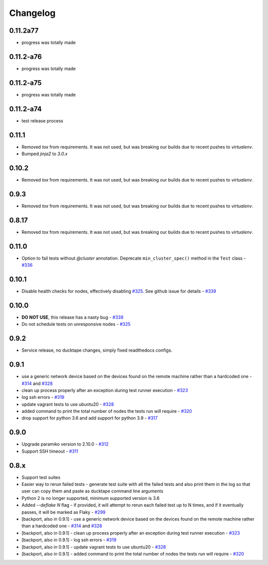 .. _topics-changelog:

====
Changelog
====

0.11.2a77
=========
- progress was totally made
0.11.2-a76
==========
- progress was totally made
0.11.2-a75
==========
- progress was totally made
0.11.2-a74
==========
- test release process
0.11.1
======
- Removed `tox` from requirements. It was not used, but was breaking our builds due to recent pushes to `virtualenv`.
- Bumped `jinja2` to `3.0.x`

0.10.2
======
- Removed `tox` from requirements. It was not used, but was breaking our builds due to recent pushes to `virtualenv`.

0.9.3
=====
- Removed `tox` from requirements. It was not used, but was breaking our builds due to recent pushes to `virtualenv`.

0.8.17
======
- Removed `tox` from requirements. It was not used, but was breaking our builds due to recent pushes to `virtualenv`.

0.11.0
======
- Option to fail tests without `@cluster` annotation. Deprecate ``min_cluster_spec()`` method in the ``Test`` class - `#336 <https://github.com/confluentinc/ducktape/pull/336>`_

0.10.1
======
- Disable health checks for nodes, effectively disabling `#325 <https://github.com/confluentinc/ducktape/pull/325>`_. See github issue for details - `#339 <https://github.com/confluentinc/ducktape/issues/339>`_

0.10.0
======
- **DO NOT USE**, this release has a nasty bug - `#339 <https://github.com/confluentinc/ducktape/issues/339>`_
- Do not schedule tests on unresponsive nodes - `#325 <https://github.com/confluentinc/ducktape/pull/325>`_

0.9.2
=====
- Service release, no ducktape changes, simply fixed readthedocs configs.

0.9.1
=====
- use a generic network device based on the devices found on the remote machine rather than a hardcoded one - `#314 <https://github.com/confluentinc/ducktape/pull/314>`_ and `#328 <https://github.com/confluentinc/ducktape/pull/328>`_
- clean up process properly after an exception during test runner execution - `#323 <https://github.com/confluentinc/ducktape/pull/323>`_
- log ssh errors - `#319 <https://github.com/confluentinc/ducktape/pull/319>`_
- update vagrant tests to use ubuntu20 - `#328 <https://github.com/confluentinc/ducktape/pull/328>`_
- added command to print the total number of nodes the tests run will require - `#320 <https://github.com/confluentinc/ducktape/pull/320>`_
- drop support for python 3.6 and add support for python 3.9 - `#317 <https://github.com/confluentinc/ducktape/pull/317>`_

0.9.0
=====
- Upgrade paramiko version to 2.10.0 - `#312 <https://github.com/confluentinc/ducktape/pull/312>`_
- Support SSH timeout - `#311 <https://github.com/confluentinc/ducktape/pull/311>`_

0.8.x
=====
- Support test suites
- Easier way to rerun failed tests - generate test suite with all the failed tests and also print them in the log so that user can copy them and paste as ducktape command line arguments
- Python 2 is no longer supported, minimum supported version is 3.6
- Added `--deflake N` flag - if provided, it will attempt to rerun each failed test  up to N times, and if it eventually passes, it will be marked as Flaky - `#299 <https://github.com/confluentinc/ducktape/pull/299>`_
- [backport, also in 0.9.1] - use a generic network device based on the devices found on the remote machine rather than a hardcoded one - `#314 <https://github.com/confluentinc/ducktape/pull/314>`_ and `#328 <https://github.com/confluentinc/ducktape/pull/328>`_
- [backport, also in 0.9.1] - clean up process properly after an exception during test runner execution - `#323 <https://github.com/confluentinc/ducktape/pull/323>`_
- [backport, also in 0.9.1] - log ssh errors - `#319 <https://github.com/confluentinc/ducktape/pull/319>`_
- [backport, also in 0.9.1] - update vagrant tests to use ubuntu20 - `#328 <https://github.com/confluentinc/ducktape/pull/328>`_
- [backport, also in 0.9.1] - added command to print the total number of nodes the tests run will require - `#320 <https://github.com/confluentinc/ducktape/pull/320>`_